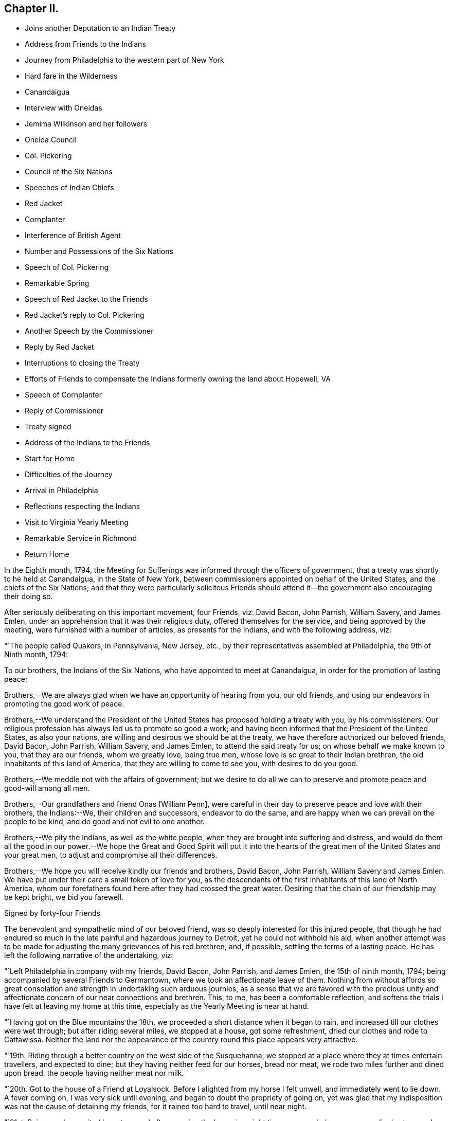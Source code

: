 == Chapter II.

[.chapter-synopsis]
* Joins another Deputation to an Indian Treaty
* Address from Friends to the Indians
* Journey from Philadelphia to the western part of New York
* Hard fare in the Wilderness
* Canandaigua
* Interview with Oneidas
* Jemima Wilkinson and her followers
* Oneida Council
* Col. Pickering
* Council of the Six Nations
* Speeches of Indian Chiefs
* Red Jacket
* Cornplanter
* Interference of British Agent
* Number and Possessions of the Six Nations
* Speech of Col. Pickering
* Remarkable Spring
* Speech of Red Jacket to the Friends
* Red Jacket`'s reply to Col. Pickering
* Another Speech by the Commissioner
* Reply by Red Jacket
* Interruptions to closing the Treaty
* Efforts of Friends to compensate the Indians formerly owning the land about Hopewell, VA
* Speech of Cornplanter
* Reply of Commissioner
* Treaty signed
* Address of the Indians to the Friends
* Start for Home
* Difficulties of the Journey
* Arrival in Philadelphia
* Reflections respecting the Indians
* Visit to Virginia Yearly Meeting
* Remarkable Service in Richmond
* Return Home

In the Eighth month, 1794,
the Meeting for Sufferings was informed through the officers of government,
that a treaty was shortly to he held at Canandaigua, in the State of New York,
between commissioners appointed on behalf of the United States,
and the chiefs of the Six Nations;
and that they were particularly solicitous Friends should
attend it--the government also encouraging their doing so.

After seriously deliberating on this important movement, four Friends, viz: David Bacon,
John Parrish, William Savery, and James Emlen,
under an apprehension that it was their religious duty,
offered themselves for the service, and being approved by the meeting,
were furnished with a number of articles, as presents for the Indians,
and with the following address, viz:

[.embedded-content-document.address]
--

[.signed-section-context-open]
"`The people called Quakers, in Pennsylvania, New Jersey, etc.,
by their representatives assembled at Philadelphia, the 9th of Ninth month, 1794:

[.salutation]
To our brothers, the Indians of the Six Nations,
who have appointed to meet at Canandaigua, in order for the promotion of lasting peace;

Brothers,--We are always glad when we have an opportunity of hearing from you,
our old friends, and using our endeavors in promoting the good work of peace.

Brothers,--We understand the President of the United
States has proposed holding a treaty with you,
by his commissioners.
Our religious profession has always led us to promote so good a work;
and having been informed that the President of the United States, as also your nations,
are willing and desirous we should be at the treaty,
we have therefore authorized our beloved friends, David Bacon, John Parrish,
William Savery, and James Emlen, to attend the said treaty for us;
on whose behalf we make known to you, that they are our friends, whom we greatly love,
being true men, whose love is so great to their Indian brethren,
the old inhabitants of this land of America, that they are willing to come to see you,
with desires to do you good.

Brothers,--We meddle not with the affairs of government;
but we desire to do all we can to preserve and promote peace and good-will among all men.

Brothers,--Our grandfathers and friend Onas +++[+++William Penn],
were careful in their day to preserve peace and love with their brothers,
the Indians:--We, their children and successors, endeavor to do the same,
and are happy when we can prevail on the people to be kind,
and do good and not evil to one another.

Brothers,--We pity the Indians, as well as the white people,
when they are brought into suffering and distress,
and would do them all the good in our power.--We hope the
Great and Good Spirit will put it into the hearts of the great
men of the United States and your great men,
to adjust and compromise all their differences.

Brothers,--We hope you will receive kindly our friends and brothers, David Bacon,
John Parrish, William Savery and James Emlen.
We have put under their care a small token of love for you,
as the descendants of the first inhabitants of this land of North America,
whom our forefathers found here after they had crossed the great water.
Desiring that the chain of our friendship may be kept bright, we bid you farewell.

[.signed-section-signature]
Signed by forty-four Friends

--

The benevolent and sympathetic mind of our beloved friend,
was so deeply interested for this injured people,
that though he had endured so much in the late painful and hazardous journey to Detroit,
yet he could not withhold his aid,
when another attempt was to be made for adjusting the
many grievances of his red brethren,
and, if possible, settling the terms of a lasting peace.
He has left the following narrative of the undertaking, viz:

"`Left Philadelphia in company with my friends, David Bacon, John Parrish,
and James Emlen, the 15th of ninth month, 1794;
being accompanied by several Friends to Germantown,
where we took an affectionate leave of them.
Nothing from without affords so great consolation and
strength in undertaking such arduous journies,
as a sense that we are favored with the precious unity and
affectionate concern of our near connections and brethren.
This, to me, has been a comfortable reflection,
and softens the trials I have felt at leaving my home at this time,
especially as the Yearly Meeting is near at hand.

"`Having got on the Blue mountains the 18th,
we proceeded a short distance when it began to rain,
and increased till our clothes were wet through; but after riding several miles,
we stopped at a house, got some refreshment, dried our clothes and rode to Cattawissa.
Neither the land nor the appearance of the
country round this place appears very attractive.

"`19th. Riding through a better country on the west side of the Susquehanna,
we stopped at a place where they at times entertain travellers, and expected to dine;
but they having neither feed for our horses, bread nor meat,
we rode two miles further and dined upon bread, the people having neither meat nor milk.

"`20th. Got to the house of a Friend at Loyalsock.
Before I alighted from my horse I felt unwell, and immediately went to lie down.
A fever coming on, I was very sick until evening,
and began to doubt the propriety of going on,
yet was glad that my indisposition was not the cause of detaining my friends,
for it rained too hard to travel, until near night.

"`21st. Being much recruited I went on, and after crossing the Lycoming eight times,
proceeded over an exceedingly stony and miry path through the woods;
we thought the road very long and tiresome, both to ourselves and the horses.
At dark we heard the barking of a dog, which rejoiced us;
but it proved to be at a place called the Block-house, a poor shelter indeed.
We were now convinced of our neglect in not providing
ourselves with necessary stores when we had the opportunity;
such as sugar, tea, meat, bread, etc.,
for this family had nothing for us but a little flour,
which the woman in a very dirty manner kneaded up in the fat of an elk,
shot some days before.
Our lodging and fare were truly uncomfortable.
I could but admire how very few, even of what are called the necessaries of life,
supported this family; the children, however,
have a far more healthy appearance than is common in luxurious and populous cities;
and having near thirty miles to send for salt, sugar, flour and other necessaries,
a girl about fourteen, and a boy about thirteen years of age,
generally performed the journey alone, sometimes lying all night in the woods.
We had to lie on the floor, with the house open on all sides; yet were content,
though we slept but little.

"`22nd. Our horses being tied up all night without either hay or pasture,
we fed them with some oats and rode about ten miles over an exceedingly bad path,
the most difficult we had yet seen.
Stopping a short time on the banks of the Tioga at the house of a new settler,
we procured some feed for our horses, and a small piece of meat for ourselves.
The country so abounds with wild game, bears, deer, elk, foxes and wolves,
that it is difficult to keep hogs or sheep.--There being no taverns,
all the farm-houses take in travellers and charge very high for poor fare.

"`24th. We got to an Indian cabin on the bank of
the river which runs by the town of Bath,
and twelve miles further reached a sort of public house,
having rode the whole of this day through the woods.

"`On the 25th, we arrived at Canandaigua, in the afternoon,
where Colonel Pickering and General Chapin were
holding a conference with the Oneida Indians.
Having welcomed us, they directed us to the lodgings prepared for us.

"`26th. Attended a second conference with the Oneidas,
which chiefly consisted in a relation of what had befallen them since the last treaty.
They informed us, that as we were now met again,
they hoped we should discuss all the necessary
objects of the treaty with candor and freedom,
and for that purpose they now unstopped our ears that we might hear,
and opened our throats that we might speak freely.
To this Colonel Pickering expressed his wish to conduct
the business with the unreserved candor they desired,
and that he also opened their ears and unstopped their throats.

"`27th. Seeing some persons in the garb of Friends,
they informed us they lived about five miles beyond this, and being glad to see us,
invited us to their houses.

"`28th. First-day, having appointed a meeting, to begin at eleven o`'clock,
it was largely attended by the people, and a considerable number of Indians,
so that the house could not contain the whole.
Appointed another at four o`'clock in the afternoon, both of which were to satisfaction,
and we believe to the people generally.
There is no public worship maintained within many miles of this place.

"`30th. Abraham Lapham came to our lodgings, and conducted us to his house,
where we were kindly received, and spent a pleasant day.
This country has two great disadvantages attending it,
the scarcity of springs and rivulets,
and the unhealthiness of the climate in its present uncultivated state,
yet it is settling very fast, the land being very fertile;
but as the Indians are all round, and the settlements of the whites very thin,
there still is some danger to he apprehended.
The first settlers have passed through great difficulties,
having near one hundred miles to go to mill,
and struggling under many privations to procure a living for their large families;
some have stayed for many weeks under the shelter
of bark and bushes before they could erect a hut.

"`Tenth month, 2nd, fifth-day.
Six of the Indians, each of them brought in a deer,
and one of them made us a present of a piece,
signifying that he gave it to us for Jesus Christ`'s sake, who had made us brethren.

"`First-day, 5th of the month.
The weather not being very favorable, the meeting was not so large as last First-day,
nor so satisfactory.
The Indians were remarkably sober, making but little noise;
the Oneidas pay some regard to the First-day of the week.

"`7th of the month.
Went to Judge Potter`'s, and being kindly received stayed all night.
The Judge is a respectable man,
but having some years back been induced to entertain a
favorable opinion of Jemima Wilkinson and her doctrines,
he and several others came with her into this country,
and took up forty-one thousand acres of excellent land near the west side of Seneca lake,
at four pence per acre.
But the good understanding of the Judge not suffering
him to remain a dupe to the delusions of an assuming,
presumptuous woman, he has for some time past thrown off the shackles,
and is now no more accounted one of her fraternity.
He said he believed her whole scheme was for self-interest and aggrandizement;
he-himself having Buffered by her in a pecuniary point of view,
but had now asserted his right to a part of the land occupied by these people,
and forbade their making use of it.
After breakfast we went to see Jemima, and found her about three miles from Potter`'s,
in a sequestered, romantic place, suited to her genius.
The family appeared to consist of ten or twelve persons,
one of whom being acquainted with us, welcomed us in;
another was a man far gone in a consumption,
who had left his wife at some miles distance and
brought so much of his little property with him,
as to reduce her to great difficulty in getting a subsistence.
His design appears to be to spend his last breath under Jemima`'s benediction,
assuring us he was very easy about his soul.
O, wretched infatuation! that can break the most solemn ties of God and nature,
and yet flatter its votaries that they are the favorites of heaven.

"`Here are several hovels adjacent,
which are the residences of women who have forsaken husband and children;
and also of men who have left their families, to become what they now literally are,
hewers of wood and drawers of water to an artful and designing woman.
One young woman who had been with them several years,
told me the women frequently washed Jemima`'s
feet and wiped them with the hair of their heads.
Asking for the rest of the family,
Rachel Malin stepped into Jemima`'s room and invited her out.
She was attired in a loose gown or rather a surplice of calico,
and some parts of her dress were quite masculine;
she accosted us with a look of importance, and called me by name.
The conversation becoming of a religious nature,
she said much in a kind of prophetic manner.
So great was her volubility,
that we were obliged to interrupt her in order to express our
disapprobation of the exalted character she gave to her own mission,
and that it savored strongly of pride and ambition to distinguish herself
from the rest of mankind by the appellation of the Universal Friend.
Some other remarks were made to check her rhapsodies, but her assurance,
and artful manner of leading off from a subject which she did not relish,
rendered our efforts abortive.
We were, however, not disappointed,
for it cannot be expected that any power but that which is Divine,
can bring her to a state of reason or of Christianity.
This people have a meeting-house,
and some of the scattered neighbors meet with them on First-days,
but it appears they are declining fast; and both reason and religion inform us,
that their fall is at no great distance,
and perhaps the last days of this deluded woman may be spent in contempt,
unless her heart becomes humbled and contrite,
and the mercy of the Lord be eminently manifest to pity and spare her.
Some credible persons resident in the neighborhood informed us, that Jemima had asserted,
and it was believed by her credulous disciples,
that the prophet Elijah had taken possession of the
body of one James Parker and spoke through his organs;
and that the prophet Daniel, in like manner, inhabited the body of Sarah Richards,
another of her followers; but the prophet Elijah,
(James Parker,) and she having afterward disagreed and separated,
and Sarah Richards having died, they are now deprived of their counsel.

"`9th. The Senecas are very slow in coming to attend the treaty,
and the lesson of last year is to be learned over again; this is patience,
which will always be needed by those who attend Indian treaties.

"`11th. Colonel Pickering having called on David Bacon and myself,
we attended him to the Oneida camp, where an interesting council was held,
in which Captain John, an Indian sachem, and Peter the chief warrior, were the speakers.
Colonel Pickering made a very suitable speech,
informing them that he had heard of divisions among them,
and if they would inform him of the cause of them he
should be happy in using his endeavors to settle them.
Captain John then informed us in a long speech of many
things which had occasioned uneasiness in their nation,
principally in relation to the manner wherein they had
several times suffered in the sale of their lands;
and lately by leasing to Peter Smith one-third of the land they had reserved,
being a tract of four miles wide and twenty-four miles long,
which they had leased to him for twenty-one years, at two hundred dollars per annum.
This had occasioned great dissatisfaction between the sachems and the warriors,
the warriors protesting against the lease; that the two parties,
whilst the land was surveying, faced each other in arms,
and had not the surveyors desisted, it might have proved destructive to the nation,
and they were yet divided into parties.
He began by observing, that we were all in the presence of the Great Spirit,
and he knew that he could not conceal anything from Him,
and as he was now surrounded by his brethren,
he should speak uprightly and withhold nothing.
He spoke nearly an hour, and delivered to Peter, the chief warrior,
five strings of wampum,
which Colonel Pickering gave into his hand as he closed his speech.
He then desired, if the warriors had heard anything that was not true,
they would point it out.
Peter,
after reminding Colonel Pickering of the advice
which he gave them at Newtown in the last treaty,
said he found no fault with what the sachems had said,
but desired that if they had gone out of the path they
were recommended to walk in when at Newtown,
which he suspected they had, the colonel would put them right again.

"`Colonel Pickering told them he believed they had,
but as it was a matter of great importance,
he desired to consider it until the day after tomorrow, that he might prepare an answer.
The conference held three hours,
after which Colonel Pickering acknowledged that both private persons and the
governor of New York had given great occasion for their complaints.
Smith`'s lease contained sixty-one thousand four hundred and forty acres.
In the evening John Parrish and James Emlen returned
from the encampment of the Senecas at Gennessee river,
about twenty-six miles distant,
bringing an account that there were about five hundred of them at that place.

"`12th. Understanding a person expected to occupy our former place of meeting,
we concluded to prepare the house where we lodge for holding a meeting.
Friends who are settled in the neighborhood, and several others,
with a number of the Indians coming in, we had a solid favored opportunity.
Some who had expected us at the school-house as usual, came after that meeting was over,
and said that they had been disappointed in not finding us there,
but thought that for the future they should come to our lodgings on a
First-day morning to know where the meeting was to be held.
In the afternoon we went at four o`'clock to the Oneida camp,
having previously informed the chiefs of our intention of a meeting there,
the interpreter being with us.
We found some collected in the woods where many trees were felled, which served as seats,
and one of the chiefs went round the camp,
vociferating a certain sound used as a signal for them to assemble,
which they did in large numbers.
The curiosity of the white people being raised, and some coming from other motives,
we had a large and good meeting, which held till near sunset;
both whites and Indians were quiet and behaved decently;
as many of the Indians had received some notion
of the Christian religion from missionaries,
and were desirous to begin the service with singing of hymns or psalms,
and we not thinking it would be best to object to their wishes,
they appeared very devout,
and I thought that the melody and softness of their voices in the Indian language,
and the sweetness and harmony that attended,
exceeded by far anything of the land I had ever heard among the white people.
Being in the midst of the woods,
the satisfaction of hearing these poor untutored people sing,
with every appearance of devotion, their Maker`'s praise,
and the serious attention they paid to what was delivered to them,
conspired to make it a solemn meeting, long to be remembered by me.
We left them in much love and sympathy,
rejoicing in the midst of the wilderness that the Lord is indeed everywhere.

"`13th. Eliminating on the state of the Oneida Indians,
who are said to be more civilized and better instructed in religion than any others,
it is natural to inquire what influence it has had on their manners and morals, which,
from anything I can discover, has yet been very small.
It is true, they generally cultivate a small portion of land,
and for that reason are less exposed to absolute want than other Indians:
they have also heard of Jesus Christ through their missionary,
and have been taught to sing psalms and hymns in their own soft and engaging language;
but it appears to me that the great body of the
nation have received the Gospel in word only,
and not in power.
It has therefore had but little influence on their conduct; and a few excepted,
they appear to remain enslaved to all the vices common to the other Indians;
yet I think the way is gradually preparing when some more enlightened
and spiritual men than have yet been their teachers,
men who will unite example with precept, may be sent among them with a good effect.

"`Colonel Pickering having called on us again, we went with him to the camp,
where the chiefs and warriors being assembled, he delivered a long written speech,
containing suitable advice for reconciling the differences in the nation,
and also as a rule for their conduct in future respecting their lands,
which appeared well calculated to prevent the frauds and impositions of designing men.
They heard all patiently,
and then desired us to withdraw a few minutes while they consulted among themselves.
Being again called in,
Captain John said they were in hopes that Colonel Pickering would
have informed them whether the sachems or warriors had been wrong,
for it would not have hurt the sachems if they had been so told plainly.
The advice to them had been very long, and he could not retain all parts of it,
but he recollected they were told that Peter Smith, agreeably to our laws,
was not only subject to have his bargain made void,
but also liable to pay a fine of a thousand dollars and suffer a year`'s imprisonment;
the two latter they hoped would not be inflicted, as it was not their wish.
He also noticed what was said concerning our government and laws, saying,
the Indians had also their mode of law, which had been handed down by their forefathers;
and one of their customs was, for the sachems only to sit in council on civil affairs;
but of late, their warriors appeared jealous of them,
and had intruded into matters contrary to the ancient customs of Indians;
hence we might see, that when they were about to answer the commissioner,
Peter the chief warrior had gone off and took the warriors with him,
which indicated his being displeased;
and he thought he would show it either during the present council-fire, or afterwards.
Indeed,
he apprehended that Peter was aspiring to be something
more than the nation was willing he should be,
and aimed at being the chief sachem.
He then told us in very drolling style,
the manner of the white people persuading them out of their lands,
even some who had not half the understanding naturally,
that was possessed by some of their chiefs,
but they were skilled in dissimulation and
acquainted with the propensities of the Indians.
They agreed to take the advice given them and wished it again repeated.

"`Colonel Pickering told them, he would use his influence to have their lands,
which Peter Smith had taken upon lease, restored to them,
and that after they were restored, if that could be obtained,
he wished them still to offer them upon lease,
and to take the assistance of some judicious men that might be appointed by government;
they might then lease them in three hundred separate farms,
with certain stipulations that the land and timber should not be ruined, etc.
The consequence of this would be, that in twenty-one years,
there would be so many improved farms in their possession,
which would result in a great accumulation of wealth to the Oneida nation.
He concluded by promising to return by the Oneida castle, as he went home,
where he would repeat his advice to them, that they might not forget it;
and told them they had reason to rest peaceably-and quietly,
though it should not even be in the power of government
to reclaim the lands which Smith had got upon lease;
for they should consider that a great estate was still in their possession,
if the best use was made of it: whereupon the council broke up.

"`14th of Tenth month.
The party of Senecas, headed by the Farmer`'s Brother, Little Billy, etc.,
having arrived, last evening, within four miles, were expected this forenoon;
but having to paint and ornament themselves before their public entry,
they did not arrive till three o`'clock this afternoon.
The Oneidas, Cayugas, and Onondagoes, were drawn up, dressed and painted,
with their arms prepared for a salute before General Chapin`'s door.
The men able to bear arms marched in, assuming a good deal of importance,
and drew up in a line facing the Oneidas, etc; Colonel Pickering, General Chapin,
and many white people being present.
The Indians fired three rounds, which the other Indians answered by a like number,
making a long and loud echo through the woods.
Their commanders then ordered them to form a circle
around the commissioner and General Chapin;
then sitting down on the ground, they delivered a speech through the Farmer`'s Brother,
and returned the strings of wampum which were sent them,
when they were requested to come to the treaty.
Colonel Pickering answered them in the usual complimentary manner,
and ordered several kettles of rum to be brought; after drinking which, they dispersed,
and went to prepare their camp.
Each chief delivered in a bundle of sticks, answerable to the number of persons, men,
women, and children, under his command, which amounted to four hundred and seventy-two.
They made a truly terrific and warlike appearance.

"`16th. About three o`'clock this afternoon,
Cornplanter and his party of the Senecas arrived, amounting to about four hundred.
They drew up in three sides of a square, the Oneidas, Onondagoes, etc., facing them;
each fired three rounds, and performed some maneuvers; all in full Indian dress,
and painted in an extraordinary manner.
Then encircling the commissioners and us,
they exchanged a short speech of congratulation, and as it rained,
the rum was soon brought, and the company dispersed.
There are now about sixteen hundred Indians assembled.
Last night one Indian stabbed another, who, although not yet dead,
is unlikely to continue long.

"`17th. Sixteen hundred Indians are around us, many of them very noisy night and day,
dancing, yelling, and constantly intruding upon us to beg for rum, etc.,
but we uniformly resist their importunities for strong drink.
The attendance at Indian treaties is a painful task,
wherein resignation is highly necessary.
May it be granted.
They kill plenty of venison, and sell it for three half-pence, or less, per pound.
Whilst at our present place of abode, I sat in company with an Indian Queen,
who had a small child in one of their kind of cradles,
hung with about one hundred small brass bells, intended to soothe the child to rest.

"`18th. This morning Cornplanter, Farmer`'s Brother, Red Jacket, Little Beard,
and a number more of the Seneca chiefs, came to our lodgings to hold a conference,
the interpreter being with them.
Cornplanter congratulated us upon our safe arrival among them,
and acknowledged the kindness of General Washington in
informing Friends of the request of the Indians,
that they should attend the treaty.
He then opened the business, which more particularly occasioned their present visit.
This was to answer a request made to them a year or two past by Friends at Philadelphia,
that they might make inquiry after the Indiana, or their descendants,
who formerly lived about Hopewell, in Virginia.^
footnote:[Some members of the Society of Friends had
purchased and settled upon lands about Hopewell,
and there was reason to believe that the Indian title had not been
extinguished by a fair and honorable purchase of the natives,
by those occupants who had sold to Friends.
The Society, consonant with its known principles, wis desirous,
that notwithstanding the Indians had left or been driven to remote parts,
yet that if the original proprietors could be found,
however feeble and insignificant they might now be, they should be fully compensated,
in order that its members might hold those possessions
on such a firm and justly acquired fee,
as true Christian principles would dictate.]
He said that they had conferred together on the subject several times,
and believed they had come to the knowledge of the original owners of that land,
two of whom, ancient men, were now present,
who said their people were once settled about Coneslogo,
and that they remembered well the state of matters respecting the land in question:
they had no doubt those two ancient men could clear up the matter to our satisfaction,
at a future opportunity, and would retire for the present.

"`In the afternoon, Obeal, son of Cornplanter, came with a message from the Indians,
inviting us to council.
We found a large body of them collected, Colonel Pickering, General Chapin,
and three interpreters being in the centre,
and the surrounding assemblage presenting a very striking aspect;
the chiefs appeared solid and thoughtful.
Captain John, and another of the Oneidas, spoke, addressing themselves to their brothers,
the Senecas, Tuscaroras, and Delawares, who lived westward, holding in their hands,
as they spoke, one after the other, several strings of wampum and belts;
which they handed to the Seneca chiefs, one by one, at certain periods of their address,
till they delivered all they had.
As it was only an address to their brethren, the Indians of other nations,
agreeably to their ancient custom, when they meet at a council fire,
it was not publicly interpreted; but we understood it was in the way of condolence,
on account of the loss of many chiefs of the Six Nations by death,
since they last met at a council fire.
They expressed their desire to wipe the tears from their brethren`'s eyes,
to brighten their countenances, and to unstop their throats,
that they might speak clearly in the present council fire.
The Fish Carrier, Clear Sky, and Red Jacket, returned a brotherly salutation,
handing the eastern Indians belts and strings of wampum, to unite each to the other,
and thus to open the council as with the heart of one man.
They then informed Colonel Pickering, that the Six Nations were now embodied in council.
He made them a complimentary and congratulatory address,
informing them that he should hold a council of
condolence tomorrow at four o`'clock in the afternoon,
to wipe away the tears from the eyes of the Delawares, who had lost a young brother,
murdered by a white man at Venango, last summer;
he would then take the hatchet out of the head of the deceased, and bury it in the earth,
preparatory to the treaty.
Several kettles of rum and glasses were brought, and the conference closed.

"`19th, First-day.
Held a meeting for worship; a considerable number attended,
who lived generally from two to ten miles distant.
Many of them came on foot, there being but few horses in this country,
and fewer wheel-carriages of any kind.
One family came a considerable distance upon a sled drawn by four stout oxen.
The people were solid, and through Divine favor it proved a good meeting,
many were very tender and parted with us lovingly.
It does our hearts good to see the gratitude some of the poor frontier people manifest,
and the pains they take to be at a religious meeting.
O Philadelphians,
how abundant ought your gratitude to be for the enjoyment of your multiplied blessings.

"`Tenth month, 20th. Attended a very large Indian council,
at which the commissioner condoled with the
Delawares for the loss of one of their people,
and by his speech and gestures performed the
ceremony of burying him after the Indian custom,
and covering the grave with leaves,
so that when they passed by they should not see it any more.
He took the hatchet out of his head,
and in words tore up a large pine tree and buried the hatchet in the hole,
then covered it thick with stones and planted the pine tree on the top of it again,
so that it should never more be taken up.
He wiped the blood from their beds and the tears from their eyes,
and opened the path of peace,
which the Indians were requested to keep open at
one end and the United States at the other,
as long as the sun shone.
Many other things of the like nature he said to them,
after the figurative style of the natives,
that all might be cleared out of the way before the business of the treaty commenced.
In the course of his speaking on different subjects,
he gave them as many strings of wampum as were
thought to be worth near one hundred dollars.

"`The Farmer`'s Brother then spoke with great energy to his Indian brethren,
and they not being ready to answer Colonel Pickering`'s speech,
the council fire was covered and the rum brought in as usual.

"`Third-day, 21st. Jemima Wilkinson being come to this place last evening,
sent a message by two of her flock to James Emlen and myself, desiring our company;
but as it snowed very fast and was a stormy time,
we did not immediately obey the summons.
After an early dinner, David Bacon being with us,
we went and found her at Thomas Morris`'s,
by invitation of Colonel Pickering to dine with him; D. Waggoner,
and Enoch and Rachel Malin were also there.
The Colonel paid great attention to Jemima,
and seemed to be glad of having an opportunity to gratify his curiosity,
as he had never seen her before.
She was placed at the head of the table,
and the conversation being on a variety of subjects,
she bore a considerable part therein.
A message was received informing that the Indians were collected.
We went to council, whither Jemima and her disciples followed us,
and were placed in the centre.
Fish Carrier spoke in answer to the commissioner`'s address yesterday,
till he had passed through his hands one by one, all the strings that were given them,
and made a full reply:
then with assurances of the determination of the Six Nations
to keep hold of the chain of friendship with the fifteen fires,
he delivered fifteen strings of chequered wampum as a seal to it.
Colonel Pickering introduced himself as sole
commissioner on the part of the United States,
whom the Six Nations had requested might be appointed on the present occasion;
gave them assurances of his desire to promote the happiness and peace of their nations,
and told them that they might depend upon one thing at least, which was,
that he never would deceive them.
He also introduced us, their old friends the Quakers,
as having come forward at their (the Indians`') request,
and with the approbation of the President.
We then read the address from Friends, Jasper Parrish interpreting,
which they received with frequent expressions of entaw or approbation;
and afterwards Clear Sky said, they were glad to see us among them,
and thanked us for our speech.
It is however expected that they will give us a
more full answer before the treaty is over.
Immediately after we had read our speech,
Jemima and all her company kneeled down and she uttered something in the form of prayer,
after which she desired to speak, and liberty not being refused,
she used many texts of Scripture, without much similarity or connection.
The Indians having prepared belts as records of
the death of several of their noted chiefs,
intended to preserve the memory of their usefulness to the nation;
a short speech was made on each of them to their brethren,
and they were then delivered to the care of an ancient chief,
whereupon the council fire was covered.

"`23rd. Captain John, an Indian chief, visited us,
and had much to say about the many deceptions which had
been practised upon them by the white people;
observing, that however good and honest white men might be in other matters,
they were all deceivers when they wanted to buy Indian lands;
and that the advantages of learning which they possessed,
made them capable of doing much good and much evil.

"`Colonel Pickering requesting our attendance at a council, we went about eleven o`'clock.
Nearly forty chiefs being assembled, Captain John, in a humorous manner,
informed the commissioner of a council they were called to attend;
but when the chiefs had collected,
they were invited up stairs to take a dram before they began.
Perceiving that Berry was to be the commissioner,
they concluded it was no good council fire,
so he came off and drew the rest of the Indians with him;
it appearing that it was a design to get the chiefs to convey to him some Indian lands,
after he should have filled them with liquor.
The colonel highly approved of the Indians`' conduct,
and said he would have Berry removed off those lands.
An account was brought to the council of the death of an ancient Oneida,
upon which Captain John made a speech to their brothers of the other nations.
They agreed that as the Great Spirit had brought
them together to promote the work of peace,
it could not be unacceptable to Him if they went on with the council,
though it was contrary to their common custom.
Being about to proceed to business, a request was made from three Indian women,
to be admitted to the council, and deliver their sentiments, which being granted,
they were introduced by Red Jacket.
He addressed himself to the sachems and warriors, desiring their indulgence of the women,
and also to the commissioner, enforcing their request by observing,
that the other day one of our women had liberty to speak in council.
He was then desired to act as orator for the women,
and deliver to the council what they had to say.
The substance of this was, that they felt a deep interest in the affairs of their nation,
and having heard the opinions of their sachems, they fully concurred in them,
that the white people had been the cause of all the Indians`' distresses;
that they had pressed and squeezed them together,
until it gave them great pain at their hearts,
and that the whites ought to give them back the lands they had taken from them.
That one of the white women had yesterday told the Indians to repent;
and they now called on the white people to repent,
for they had as much need as the Indians, and that they should wrong the Indians no more.

"`The colonel thanked them for the speech, and replied,
that it was far from him to think meanly of women:
he should always be willing to hear them when they had anything of importance to say,
but as they had mentioned as a precedent, the woman who spoke the other day,
he must assure them, that it was not with his approbation;
she had forced herself into council contrary to his advice; but as she was a woman,
he was tender of her.

"`The commissioner gave us some information of the speech of the Indians yesterday,
when we were not present.
They said, when the white people first came on this island, they saw that they were men,
and must have something to subsist upon, they therefore pitied them,
and gave them some land,
and when they complained that the land became too small for them, they gave them more,
from time to time, for they pitied them.
At length a great council fire was kindled at Albany, where a silver chain was made,
which was kept bright for many years,
till the United States and the great king over the water differed;
then their brothers in Canada talked with them,
and they let the chain fall out of their hands, yet it was not their fault,
it was the white people`'s. They then repeated how things went at the end of the war,
the substance of the treaty at Fort Stanwix,
and several grievances which they had suffered.
The commissioner spoke, perhaps two hours,
respecting the ancient boundaries of the Six Nations`' land,
and inquired what was the extent of it.
They told him, all the land from a point on Lake Erie to Muskingum was theirs,
and that the council at the Miami, last summer, acknowledged it.
This takes in a great part of what the Western Indians are fighting for.
The commissioner told them,
he did not approve of the conduct of the commissioners at Fort
Stanwix--that they had just then become conquerors,
and the Indians must make some allowances, if they spoke harshly and proudly to them.
This council held "`five hours, and much was said on both sides.

"`This morning, the 25th, snow was seven or eight inches deep,
and having been out in it yesterday, I was unwell.
Abundance of deer are killed by the Indians, perhaps not less than one hundred today,
within a few miles of this place, some in sight; one man killed three in a short time.
A man named Johnson, having arrived two days ago from Fort Erie,
with a message from Captain Brandt, a Mohawk chief, to the Six Nations,
assembled some chiefs yesterday and delivered it to them.
Being in the character of a British interpreter,
he appeared at the council with the Indians today, and seemed very intimate with them.
Cornplanter rose to vindicate his coming,
being privy to the great uneasiness it had given Colonel Pickering:
he expressed his surprise,
that ever since the conclusion of the peace with the British nation,
such an antipathy had existed,
that the United States and the British could not bear
to sit side by side in treaties held with the Indians.
He said, Johnson had the care of the Senecas at Buffalo-creek,
and had brought a message to the Six Nations assembled at this council fire, from Brandt,
whom he left with Governor Simcoe at Fort Erie;
they having just returned together from Detroit:
that when he went some time ago to see the Western Indians,
he sat in council with the Delawares, Shawnese, Wyandots and Miamies,
and the Western Indians expressed great joy at seeing
the Six Nations represented by him among them;
they told him he recollected that the business of the treaty last year did not go on,
but the fault was not theirs, it was that of other people,
and the Indians were led astray, for which they were sorry.
The misfortunes that had fallen upon them were very heavy, and our brothers the British,
who were sitting by, gave us no relief.
We allow you who are listening to us, to be the greatest,
we will therefore hear what you say.
We desire a council fire may be kindled next spring at Sandusky,
for all nations of Indians.
Captain Brandt sends his compliments to the chiefs at Canandaigua, and says,
you remember what we agreed on last year, and the line we then marked out:
If this line is complied with, peace will take place;
and he desires us to mention this at Canandaigua; after the council at Canada is over,
it Is my earnest desire you will immediately come to Buffalo-creek,
and bring General Chapin with you--I will wait here till you return.

"`Colonel Pickering rose and said,
he was sorry that anything should happen to interrupt this council fire:
but it is now interrupted by the coming of Johnson, whom he considered as a British spy,
and that his I fling here was an insult to him, to their friends the Quakers,
and to the fifteen fires.
That the intrusion of this man into our councils, betrayed great impudence,
and was a fresh proof of British insolence.
It was perhaps as well that there was no council yesterday,
for he could not say how far the first emotions of his mind at seeing this fellow here,
might have carried him; he hoped he was now a little cool,
and would endeavor to moderate his expressions as much as he was capable of.
He begged their patience,
for he must be obliged to say a great deal to inform them of many of
the reasons of his indignation at this step of the British government,
and why it was totally improper to go on with
the business while a British spy was present.
He then went into a very lengthy detail of the
ill-treatment of that government to the United States,
for several years past, and concluded with saying,
that either this man must immediately be sent back to those who sent him, or he,
Pickering, would cover up the council fire;
for his instructions from General Washington were,
to suffer no British agents at the present treaty.

"`The Indians appeared in amazement at the warmth with
which the commissioner delivered himself,
and said, when he sat down, the council fire grows warm,
the sparks of it fly about very thick.
As to Johnson, he appeared like one that was condemned to die, and now rose and left us.
The Indians requesting we would withdraw, counselled among themselves about half an hour,
and sent for us again.
Cornplanter rose and said,
the reason why the council fire has not been uncovered today is,
because of a British man being present.
It was caused by us, we requested him to come here, it is true,
but the fault is in the white people.
I am very much surprised and deceived by what you told us at Fort Stanwix,
when you laid before us a paper which contained the terms of
peace agreed on between you and the English nation;
and told us it was agreed on in the presence of the Great Spirit,
and under his influence.
We now discover what the commissioners then told us was a lie,
when they said they had made the chain of friendship bright;
but I now find there has been an antipathy to each other ever since.
Now our sachems and warriors say, What shall we do?
we will shove Johnson off: Yet this is not agreeable to my mind,
for if I had kindled the council fire,
I would suffer a very bad man to sit in it that he might be made better:
but if the peace you made had been a good peace,
all animosities would have been done away,
and you could then have sat side by side in council.
I have one request to make, which is,
that you would furnish him with provisions to carry him home.
The council having sat about five hours, adjourned till tomorrow.
We dined by candle light, with the commissioner and about fifteen chiefs,
among whom were Cornplanter, Red Jacket, Little Beard, Big Sky, Farmer`'s Brother,
Fish Carrier, Little Billy, etc.
Many repartees of the Indians, which Jones interpreted,
manifested a high turn for wit and humor.
Red Jacket has the most conspicuous talent that way;
he is a man of a pleasing countenance,
and one of the greatest orators amongst the Six Nations.

"`26th. First-day, several of our friends from parts adjacent came in,
expecting a meeting for worship, but the commissioner having called the council together,
Do meeting was held.
The council being assembled,
the first business was the presentation of a letter
which the Indians having got prepared since yesterday;
they thought proper for the commissioner to see it,
as they intended to send it by Johnson to Captain Brandt.
The contents of it were not altogether agreeable to the commissioner.
They expressed their sorrow that Johnson could not be permitted to stay,
the reasons for which, he would doubtless inform them when he got home.
It assured Brandt, they were determined to insist on the line agreed to last year,
and expressed the sense they now had, that they were a poor, despised,
though independent people,
and were brought into suffering by the two white nations striving who should be greatest.
The Indians appeared pretty high today,
and little was done but clearing up some misunderstanding respecting
the cause why the treaty was not held at Buffalo-creek,
agreeably to the Indians`' request--the disposition of the
Senecas appeared rather more uncompromising than heretofore.

"`27th. Expecting a council,
we went to the commissioner who was in private conference with some chiefs;
but he informed us he is now preparing the way for a furl and general council tomorrow,
when he will cut the business short by decidedly opening the proposals of accommodation:
this is agreeable news to us, who have been already much wearied with continual delays.
Colonel Butler of Niagara, had despatched a runner, a Tuscarora,
who brought intelligence of a late engagement between the
Western Indians connected with some British soldiers,
and General Wayne, fought near the forks of the Glaize,
in which many on both sides were killed; and being weary,
the combatants withdrew from the field of battle.
The Indians appear cautious of letting out the particulars,
probably from the fear that they may operate to their
disadvantage at this critical juncture of the treaty;
and the accounts being very various, nothing can be clearly ascertained.
Sagareesa, chief of the Tuscoraras, and several others of his nation,
spent most of the afternoon with us; a half-Indian who lives with them, interpreted,
and the conference was to satisfaction.
We endeavored to obtain a correct account of the numbers remaining in the Six Nations,
and find as follows, viz: the Senecas number about nineteen hundred; the Tuscaroras,
three hundred; the Oneidas, six hundred; the Cayugas, four hundred; the Onondagoes,
five hundred; the Mohawks, eight hundred.
A considerable part of the Cayugas and Onondagoes,
have moved off their reservation and reside mostly with the Senecas and Tuscaroras,
but some of them have gone over the lake to the Mohawks, within the British territories.
By the best computation we can make, the number of acres that each nation still holds,
is as follows, viz: The Senecas, about four millions of acres; the Oneidas,
two hundred and fifty-six thousand; the Cayugas, sixty-four thousand; the Onondagoes,
seventy thousand.
The Tuscaroras have no land of their own, but are settled near the Senecas on their lands.
The Stockbridge and Brotherton Indians, two small remnants,
have some land which was granted to them by the Oneidas and confirmed by government, viz:
Stockbridge, twenty-three thousand and forty acres; Brotherton,
thirty-eight thousand and forty acres.
The Brothertons are an assemblage of about one hundred and fifty Indians,
of various tribes from New England, settled near Brotherton on the Mohawk river.
The Mohawks are at the Grand river and the bay of Quinta,
on the North sides of Lake Erie and Lake Ontario, in the British government.

"`This evening Friends being quietly together,
our minds were seriously turned to consider the present state of these Six Nations;
and a lively prospect presented,
that a mode could be adopted by which Friends and other humane people might
be made useful to them in a greater degree than has ever yet been effected:
at least for the cause of humanity and justice, and for the sake of this poor,
declining people, we are induced to hope so.
The prospect and feelings of our minds were such as will not be forgotten,
if we are favored to return home.
The happy effects of steady perseverance in the cause of the Africans,
is an encouraging reflection, and may serve as an animating example in this.
Our business here, though trying and tedious,
is sometimes accompanied with an ample reward.

"`28th. Red Jacket visited us with his wife and five children,
whom he had brought to see us; they were exceedingly well clad in their manner,
and the best behaved and prettiest Indian children I have ever met with:
Jones came to interpret.
Red Jacket informed us of the views which the Indians had in inviting us to the treaty;
which Jones confirmed, being present at the council at Buffalo-creek;
viz. Believing that the Quakers were an honest people and friends to them,
they wished them to be present that they might see the
Indians were not deceived or imposed upon.

Yesterday many of the chiefs and warriors were very uneasy at
Cornplanter`'s frequent private interviews with the commissioner,
and Little Billy spoke roughly to him, told him he should consider who he was,
that he was only a war chief,
and it did not become him to be so forward as he appeared to be;
it was the business of the sachems, more than his, to conduct the treaty.
He told them he had exerted himself for several years,
and taken a great deal of pains for the good of the nation,
but if they had no further occasion for him, he would return home;
and he really intended it;
but Colonel Pickering and General Chapin interested themselves to detain him.
The dissatisfaction of the Senecas rose so high,
that it was doubtful whether a council would be obtained today,
but about three o`'clock they met; Cornplanter not attending.
The commissioner spoke,
and told them of the several conferences that had been held
with a number of the chiefs since last public council,
and what the substance of their business was.
He also told them he was sorry that they were
made uneasy at the conduct of their war chief,
but they ought not to blame him, for he, the commissioner,
had invited Cornplanter to his quarters, and therefore if there was any impropriety,
to blame him, for it was his fault.
This pacifying them, he then said the business of the treaty had been retarded so long,
that he was now determined to open to them, fully and candidly,
the terms upon which the chain of friendship would be brightened,
and the extent of what he intended to do towards it.
He produced his commission,
with full power to propose and adjust the accommodation
of all differences between them and the United States;
which he handed me to read.

"`After many observations upon former treaties, and the grant made by their old father,
the king, to William Penn, he opened the terms, which were as follows:
but in the first place, perhaps, as this is an important matter,
it will be most proper to take notice, that he acquainted the Indians now collected,
both chiefs and warriors, being more than at any council we have yet had,
that the chiefs had laid before him only two rusty places in the chain,
one of which he had already brightened,
the other was thought by their chief warrior to be very deep,
though the sachems thought it not of so great moment;
that in order to clean this rusty spot,
their chief warrior had proposed a new line between them and the United States,
to begin where the Alleghany crosses the north line of Pennsylvania,
thence to French creek below the forks of +++_______+++ creek;
thence to the forks of Muskingum; thence down the Muskingum to the Ohio.
This, he apprehended, would remove every cloud of difficulty.
He observed to them,
that the sachems had acknowledged it was now four years since he had been
brightening the chain of friendship between them and the United States,
and that it had been even as in the days of Sir William Johnson,
that the rusty part now alluded to had never before been complained of to him,
except by their elder brother, the Mohawk.
Colonel Pickering thought it was rather within the claim of the Western Indians;
and as they had, from time to time, acquiesced in the treaty of Fort Stanwix,
they might reasonably suppose that their conduct in relation to the
affair at Presque Isle must have given surprise to the President,
who, feeling a fatherly care for their nations, had required of the persons to desist,
who were about to form a settlement at that place; and had appointed him to inquire into,
and endeavor to adjust, the difference subsisting between them:
since which he had examined all former treaties, and reminded them,
that at the treaty of Fort Stanwix,
they had ceded all the lands within the bounds of Pennsylvania--that
many of them were acquainted with the charter granted by the king of
Great Britain to William Penn;
that at the last treaty held before the war, at Fort Stanwix, about twenty-six years ago,
they had received ten thousand dollars from Pennsylvania,
and had agreed that they would sell no lands within the said boundaries,
but to the proprietors of that (then) province.
That treaty at Fort Stanwix had been confirmed at Muskingum in 1786,
which was also acknowledged by the chiefs at Tioga;
at which last place complaint was made that Phelps had cheated them,
yet not a word of the former treaties.
He then had reference to the triangle on Lake Erie,
which Pennsylvania has purchased of Congress,
and showed them on the map that it was ceded by them to
the United States at the treaty of Fort Stanwix;
and for which the State of Pennsylvania paid them two
thousand dollars at the treaty of Muskingum,
in confirmation of the title.
Butler and Gibson, the commissioners at the last mentioned treaty,
expected the east line of the triangle would have extended to Buffalo-creek;
but that not being the case,
he offered to cede back to them all the land between
the triangle and a line running due south,
from near the mouth of the said creek to the Pennsylvania line,
which comprehends three or four times the quantity of land included in the triangle;
and that the new line might run thus: to begin at Johnson`'s landing-place,
about four miles distant from Niagara; thence along the inlet,
including a strip of land four miles wide,
till it comes within four miles of Buffalo-creek;
thence to said creek at one mile distant from the mouth of it;
thence along Lake Erie to the aforesaid triangle;
bounded on the west by the said triangle, and on the south by the Pennsylvania line.
The commissioner observed that the four mile path on the side of the inlet,
between Lake Erie and Lake Ontario, was ceded to our predecessors, the British,
in the days of Sir William Johnson; yet,
that the Indians shall have the right of hunting on these lands,
as well as on all those coded at the treaty of Fort Stanwix;
and on all other lands ceded by them since the peace;
and their settlements thereon shall remain undisturbed: and also,
that in addition to the annuity of fifteen hundred
dollars which had heretofore been paid to them,
the President had empowered him to add the sum of three thousand dollars more,
amounting in all to four thousand five hundred dollars, to be paid to them annually,
and to their posterity forever; for the providing of clothing,
encouragement of artificers, school-masters, etc., to settle among them.
He had also goods at this place to the amount of
ten thousand dollars to distribute Among them,
if the treaty should issue to mutual satisfaction.
In consequence of the liberal offers now made,
he hoped the Indians would cheerfully comply,
and join him in digging a deep pit to bury all former differences,
and take hold of the chain of friendship so fast,
that nothing should ever be able to force it out of their hands.
The Indians, after considering a few minutes what had been said,
concluded to take it into further consideration, and return an answer.

"`29th. Sagareesa, or the Sword-Carrier, visited us; he appears to be a thoughtful man,
and mentioned a desire he had,
that some of our young men might come among them as teachers;
we supposed he meant as schoolmasters and artisans.
Perhaps this intimation may be so made use of in a future day,
that great good may accrue to the poor Indians,
if some religious young men of our Society, could, from a sense of duty,
be induced to spend some time among them, either as schoolmasters or mechanics.
At eleven o`'clock, Colonel Pickering called and gave us an invitation to dinner;
Captain Hendricks, an Indian, and several strangers, dined with us; after which,
Robert Nealy came in, who had been taken prisoner about forty years ago,
being then about nine years old, and had continued with the Indians ever since,
without any desire of returning or making much inquiry after his parents.
Being entirely reconciled to the Indian life, he had taken several wives among them,
none of whom were dead; but whenever they grew dissatisfied with each other,
they parted and took others more agreeable, which, he said, was the general custom;
and when the Indians lost a near connection,
they were inconsolable till some of their friends made up a belt of wampum,
and gave it to the family of the deceased, in remembrance of their deceased relation;
after which, they betrayed no sorrow--a scalp from an enemy answered the same purpose,
if taken with that design.
Many of the Indian chiefs being drunk, no council was held today.

"`Fifth-day, 30th. A fine warm day, the Indians almost all turned out of their cabins;
some of the young warriors having good horses,
wore running races all day with the white people; others engaged in different sports,
dancing, etc., which is almost a daily exercise.
They performed one which they call the brag-dance; when,
whoever deposits a bottle of rum,
has the liberty to make a brag of the feats he has performed in war,
the number of scalps he has taken, etc.
A sensible man being present, after he had deposited his bottle,
and the others had boasted of many marvellous exploits, made his brag, which was,
that he had been a man of peace all his days, in the profession of a physician;
that he had been very industrious, and restored many who had been ready to die.
He said, all that the others had bragged of, was nothing to this,
for any child might kill a man,
but it required the judgment and wisdom of a great man to save another`'s life.
They all acknowledged the doctor`'s was the best of all.
The sachems and chiefs were engaged in council, by themselves, and sat till near night,
and inform that they will meet us in council tomorrow.
The interpreter says, parties rise high against Cornplanter,
that he is in a difficult situation with his nation,
and they are not able to conceive what he has done with
eight hundred dollars received in Philadelphia,
from the Pennsylvania government,
and what induced the government to give him fifteen hundred acres of land for a farm;
these things have created jealousies unfavorable to him.

"`There is a remarkable spring near this place, called the brimstone spring,
which is so strong, as to have deposited in its course a large quantity of sulphur.
Also, the salt springs of Onondago, which are said to be inexhaustible,
and all this country is supplied with salt made from the waters.

"`31st. Red Jacket, Clear Sky, Sagareesa, and a chief of the Cayugas,
waited on us at our lodgings,
being a deputation from the Indian council that has been deliberating
several days upon the proposals of the commissioner,
bringing with them the interpreter.
Several Indians and some white people being in the room with us,
they were desired to depart,
as the business they came about would not admit of their presence.
Apprehending that we should be interrupted in the house, we retired to a distance,
and sat down upon some logs, when Red Jacket spoke nearly as follows:

"`Brothers,--You see here four of us of the Six Nations, who are assembled at this place,
in the will of the Great Spirit, to transact the business of the treaty.
You have been waiting here a long time, and often visited by our chiefs,
and as yet no marks of respect have been shown you.

"`Brothers,--We are deputed by the council of chiefs assembled, to come and see you.
We understand that you told Sagareesa, that you should not have come, but at our request,
and that you stood ready to afford us any assistance in your power.

"`Brothers,--We hope you will make your minds easy.
We who are now here are but children; the ancients being deceased.
We know that your fathers and ours transacted business together,
and that you look up to the Great Spirit for his direction and assistance,
and take no part in war.
We expect you were all born on this island, and consider you as brethren.
Your ancestors came over the great water, and ours were born here;
this ought to be no impediment to our considering each other as brethren.

"`Brothers,--You all know the proposals that
have been made by Cunnitsutty (Colonel Pickering,
the commissioner), as well as the offers made by us to him.
We are all now in the presence of the Great Spirit, and we place more confidence in you,
than in any other people.
As you expressed your desire for peace,
we now desire your help and assistance--we hope you will not deceive us;
for if you should do so, we shall no more place any confidence in mankind.

"`Brothers,--We wish, if you know the will of Congress,
or the extent of the commissioner`'s powers, that you will candidly inform us.

"`Brothers,--We desire that what we are now about communicating, may be kept secret.
We are willing to give up the four-mile path,
from Johnson`'s landing place to Cayuga-creek,
agreeably to our compact with Sir William Johnson, long ago.
The other part proposed by Colonel Pickering to be relinquished by us; that is,
from Cayuga to Buffalo-creek, we wish to reserve on account of the fisheries;
that our women and children may have the use of it for that purpose.
We desire to know if you can inform us, why the triangle on Lake Erie cannot be given up.

"`Brothers,--Cornplanter and Captain Brandt, who were only war chiefs,
were the persons who attended the treaty at Fort Stanwix,
and they were to have sent forward the proposals for our more general consideration.
At that time Old Smoke was alive, who was a man of great understanding;
but they were threatened into a compliance,
in consequence of which Captain Brandt went off to Canada,
desiring Cornplanter to do the best he could.`"

"`They delivered us seven strings of wampum,
and we desired them to call on us about three o`'clock for an answer.
We felt it to be a weighty and delicate matter to answer their request in our situation.
They returned about the time fixed,
but finding us not entirely prepared to give them an answer,
told us not to hurry ourselves, and they would come tomorrow morning;
for they are never in haste.

"`Eleventh month, 1st. Our house was full of Indians and others all the morning.
About ten o`'clock, the interpreter and the four chiefs came for our answer;
we had endeavored to digest their request as well as we were capable of,
desirous of dealing honestly with the poor Indians and
of keeping a conscience void of offence.
My friends laid it upon me to deliver the answer, which I did,
holding the seven strings of wampum in my hand; and the reply being interpreted to them,
I returned the strings at the end of our speech according to the Indian custom.
Red Jacket went over the three points to which we had spoken,
to know whether he had perfectly understood us,
that he might deliver our sentiments to the greet council.
He thanked us for our advice, and said, though we might account it of small value,
they did not consider it so, but thought it would afford them considerable strength.

"`After dinner, John Parrish and myself rode to view the Farmer`'s Brother`'s encampment,
which contained about five hundred Indians.
They are located by the side of a brook, in the woods;
having built about seventy or eighty huts,
by far the most commodious and ingeniously made of any that I have seen;
the principal materials are bark and boughs of trees,
so nicely put together as to keep the family dry and warm.
The women as well as the men, appeared to be mostly employed.
In this camp, there are a large number of pretty children, who,
in all the activity and buoyancy of health,
were diverting themselves according to their fancy.
The vast number of deer they have killed, since coming here,
which they cut up and hang round their huts, inside and out, to dry,
together with the rations of beef which they draw daily,
give the appearance of plenty to supply the few wants to which they are subjected.
The ease and cheerfulness of every countenance, and the delightfulness of the afternoon,
which these inhabitants of the woods seemed to enjoy with a relish
far superior to those who are pent up in crowded and populous cities,
all combined to make this the most pleasant visit I have paid to Indians;
and induced me to believe,
that before they became acquainted with white people and were infected with their vices,
they must have been as happy a people as any in the world.
In returning to our quarters we passed by the Indian council,
where Red Jacket was displaying his oratory to his brother chiefs,
on the subject of Colonel Pickering`'s proposals.

"`Eleventh month, 2nd. Held a meeting for worship in the school-house;
a number of Friends residing in this part of the country, came in;
and a considerable body of Indians were in and about the house; several of whom,
as well as the white people of other societies, behaved well,
and it was thought to be a good meeting.
We went immediately after meeting to the council which had just assembled,
and was very numerously attended both by Indians and whites.
The business was introduced by Clear Sky, an Onondaga chief, in the following manner:
He expressed a hope that there would be no hard thoughts entertained,
on account of their having been several days deliberating on an answer;
the subject was of importance, and he wished his brethren to be preserved in unanimity.
Then Red Jacket being principal speaker, said,

"`Brothers,--We request that all the nations present
will attend to what we are about to deliver.
We are now convened on one of the days of the Great Spirit;
Then addressing Colonel Pickering:--

"`Brother,--You now represent the President of the United States,
and when you spoke to us, we considered it as the voice of the fifteen fires.
You desired that we would take the matter under our
deliberate consideration and consult each other well,
that where the chain was rusty, it might be brightened.
We took General Washington by the hand, and desired this council-fire,
that all the lines in dispute might be settled.

"`Brothers,--We told you before of the two rusty places on the chain,
which were also pointed out by the sachems.
Instead of complying with our request,
respecting the places where we told you the chain was rusty,
you offered to relinquish the land on Lake Erie,
eastward of the triangular piece sold by Congress to Pennsylvania,
and to retain the four-mile path between Cayuga and Buffalo-creek,
by which you expect to brighten the chain.

"`Brothers,--We thought you had a sharp file to take off the rust,
but we believe it must have been dull, or else you let it slip out of your hands.
With respect to the four-mile path, we are in want of it on account of the fisheries;
although we are but children, we are sharp-sighted,
and we see that you want that strip of land for a road,
that when you have vessels on the lakes, you may have harbors, etc.
But we wish, that in respect to that land, the treaty at Fort Stanwix may be broken.
You white people have increased very fast on this island,
which was given to us Indians by the Great Spirit; we are now become a small people,
and you are cutting off our lands, piece after piece--you are a very hard-hearted people,
seeking your own advantages.

"`Brothers,--We are tender-hearted,
and desirous of peace--you told us what you would give us for our land,
to brighten your end of the chain.
If you will relinquish the piece of land we have mentioned, our friendship will be strong.
You say you are not proud; neither are we.
Congress expects we are now settling the business with regularity;
we wish that both parties may have something to say in settling a peace.
At the time we requested a conference, we also requested that our friends, the Quakers,
should come forward, as they are promoters of peace,
and we wanted them to be witnesses to what took place; we wish to do nothing in private.
We have told you of the rusty part, which the file passed over without brightening it,
and we wish you to take up the file again, and rub it very hard; you told us,
if it would not do without, you would apply oil.

"`Brothers,--We the sachems, warriors and others, all depend on you; whatever is done,
we regard u final and permanent; we wish you to take it under consideration,
and give us an answer.

"`Colonel Pickering replied, If I understand you right,
your minds are easy excepting with respect to the strip of land between the two lakes.
He then recapitulated what Red Jacket had expressed,
which a the usual custom of the Indians in their answers;
reminding them why they decreased, and the white people increased,
and gave them advice in what manner they might increase also; observing,
that he did it as their friend, for he wished to see them rise and become a great people.
Here Red Jacket called out earnestly, in his language,
'`keep straight.`' The commissioner proceeded.

"`Brothers,--You say you are anxious for peace; so are the people of the United States,
anxious for peace with all the Indians on the whole island.
We do not speak it with our lips only, it is the language of our hearts.
You say, if we relinquish the four mile path from Cayuga to Buffalo-creek,
a lasting peace will take place.
The other day I gave you strong reasons why we could not give it up.
I told you, if I could not rub out the rusty spots, I would cover them over,
and I told you how I would cover this; alluding to the money offered as an equivalent.
You seem to be sensible that the United States
stand in need of a passage from lake to lake,
by land.
I therefore conclude, you would have no objection, if the land remains yours,
to our cutting a road, and if we do so, it will be very inconvenient,
unless we can have taverns to accommodate travellers, as the distance is great.
You know they have a road and accommodations on the opposite side of the river,
and as there can be no communication between the lakes, unless we have that privilege,
the United States will have the same necessity for a road on this side.

"`Brothers,--If you should travel it yourselves,
you would like to have a house to get a walking-staff; you justly observe,
the United States will want a harbor for their vessels on the lakes,
but they can have no benefit from a harbor,
unless they have the privilege of building houses and stores.
If this is all the difficulty between us,
I trust we shall not be long in coming to a conclusion.

"`Brothers,--When I came from Philadelphia,
it was not expected I would relinquish a hand`'s breadth of land;
but finding your villages on that part which I have offered to cede back,
I freely give it up.
I am growing impatient to conclude the business, and would be glad to know,
whether you will give me an answer, or take some time longer to consider of it.`"
As the Indians did not appear ready to give a final answer, he told them,
he observed it to be a tender point with them,
and proposed their taking it into consideration until tomorrow,
and that he wished to confer with some of the chiefs at his lodgings,
previous to their coming to council, which he thought would expedite the business.

"`It is a custom with the Indians, after the decease of one of their brethren,
to return to the donor any present which he had
received in his life-time as a mark of respect.
In conformity with this usage,
Red Jacket now returned to the commissioner a silver gorget,
belonging to one of their chiefs, who died last year,
which had been presented to him by the United States.
Farmer`'s Brother made a speech of condolence on the occasion,
and presented some strings of black wampum to the family of the deceased.
Clear Sky, then in a short speech, covered up the council fire.

"`3rd of the month.
Big Beard, Sonochle, Canundach, Canatounty, and a John Whitestripe, all Oneidas,
called at our lodgings.
Big Beard mentioned, that some Friends whom they had seen at New York,
requested them to make inquiry who were the original owners of the land about Hopewell,
and that if it could be ascertained,
it was probable a present would be made them by
the Friends who reside in that neighborhood.
He said, they had accordingly made the inquiry, and although, it was beyond a doubt,
that the original proprietors were incorporated with the Six Nations,
yet they were so mixed and intermarried among the different tribes,
that it would be difficult to point them out; they therefore apprehended,
it would be most equitable, to distribute it among the Six Nations at large.
No council was held today; a number of the chiefs being much intoxicated.
We were teased by them for liquor, and were, at last,
obliged to flee from their persecutions.

"`4th. Sagareesa and Captain William Printup, a chief and warrior of the Tuscaroras,
with an interpreter, visited us, to converse about the Hopewell lands,
appearing to have no doubt that the Tuscaroraa were the original proprietors.
Colonel Pickering came to our lodgings,
to read the proposed articles which were to conclude the treaty, the signing of which,
as witnesses, if we were called upon to do it, had, for several days,
been a subject of serious consideration with us.
We told him, on hearing what was proposed, that we apprehended for reasons given,
we could not be free to sign the treaty; which did not appear to be agreeable to him;
but we have not now to begin to learn to suffer at Indian treaties.
At two o`'clock, an Indian messenger from the council,
came to inform us they were assembled and waiting for us,
the Indians not being disposed to proceed in our absence: a great number were assembled,
and Red Jacket addressed the commissioner:

"`Brothers,--We, the sachems of the Six Nations, will now tell you our minds.
The business of the treaty is,
to brighten the chain of friendship between us and the fifteen fires.
We told you the other day,
it was but a very small piece which was the occasion of
the remaining rust in the chain of friendship.

"`Brothers,--Now we are conversing together, in order to make the chain bright.
When we told you what would give us satisfaction,
you proposed reserving the piece of land, between Cayuga and Buffalocreek,
for building houses, etc., but we apprehend, you would not only build houses, but towns.
You told us, these houses would be for the accommodation of travellers in winter,
as they cannot go by water in that season,
and that travellers would want a staff to help them along the road.
We have taken these matters into serious consideration.

"`Brothers,--We conclude that we do not understand this as the white people do;
if we consent to your proposals, we know it will injure us.
If these houses should be built,
they will tend to scatter us and make us fall in the streets, meaning,
by drinking to excess, instead of benefiting us: you want land to raise provisions, hay,
etc.; but as soon as the white people settle there, they would think the land theirs,
for this is the way of the white people.
You mentioned, that when you got possession of the garrisons,
you would want landing-places, stores, fields to plant on, etc.;
but we wish to be the sole owners of this land ourselves;
and when you settle with the British, the Great Spirit has made a road for you,
you can pass and repass by water; what you want to reserve is entirely in your own favor.

"`Brothers,--You told us, when you left Philadelphia,
it was not expected by the President you would release a foot of land.
We thank him for having left you at liberty to give up what you
please.--You have waited with patience at this council fire,
kindled by General Washington;
it is but a very small thing that keeps the chain from being brightened;
if you will consent to give up this small piece and have no houses on it,
the chain will be made bright.
As to harbors, the waters are between yon and the British; you must talk to them,
you are of the same color.
I see there are many of your people now here,
watching with their mouths open to take up this land: if you are a friend to us,
then disappoint them, our patience is spent; comply with our request; dismiss us,
and we will go home.
The commissioner then replied:

"`Brothers,--I wish your attention to a few words.--I thought you knew the
necessity the United States had for a road from Fort Schlosser to Buffalo-creek.
You appear sensible of it now, by referring to the road by water,
made by the Great Spirit;
you may see we can have no benefit of that without a passage by land.
You have forgotten what I said the other day,
respecting the treaty of Sir William Johnson,
by which he obtained a right to pass and repass through your country.
I then observed,
that what was granted to the King was transferred to the
United States by our treaty of peace with the British;
now since so small a piece is between us, to convince you that I am not difficult,
if you grant us but liberty to pass and repass, I will give up the rest.
You know there is a path already from Buffalo-creek to Niagara;
I only ask liberty to make a better path, to clear the stumps and logs out of the way.
I am sure, that about so small a matter you can make no difficulty;
I will sit down and wait your answer.
After a short space, Colonel Pickering observed,
he had forgot to inform them that the road should be opened
under the direction of the superintendent of the Six Nations,
Canadesago;
who would take care to have it done so as to be
as little injurious as possible to the Indians.

"`The sachems having consulted together about half an hour, Red Jacket replied:

"`General Washington, now listen;
we are going to brighten the chain of friendship
between the Six Nations and the Americans.
We thank you for complying with our request, in giving up the particular spot in dispute.
You mentioned that you wanted a road through our country; remember your old agreement,
that you were to pass along the lake by water;
we have made up our minds respecting your request to open a
road.`' Colonel Pickering writing what was said Red Jacket
would not proceed till he looked him in the face.

"`Brothers,--It costs the white people a great deal to make roads,
we wish not to put you to that great expense;
we don`'t want you to spend your money for that purpose.
We have a right understanding of your request,
and have agreed to grant you a road from Fort Schlosser to Buffalo-creek,
but not from Buffalo-creek down this way at all.
We have given you an answer; if, on considering it, you have any reply to make,
we will hear you.

"`Commissioner.--I confess, brothers, I expected you would have agreed to my proposal;
but as this is not the case, I will give it up,
only reserving the road from Fort Schlosser to Buffalo.
There has been a mutual condescension, which is the best way of settling business.
There are yet several matters to be attended to
before signing the articles of the treaty;
which I can best communicate to some of your chiefs,
as it would not be so convenient to discuss them among large numbers.
One matter is, how the goods and annuity had best be appropriated;
and as there are some bad people both amongst you and us,
it would be well to fix some modes of settling disputes,
when they arise between individuals of your nations and ours.
As soon as we have digested a plan, we will introduce it into the public council.
I therefore invite two sachems and two warriors of the Senecas,
and a sachem and a warrior of each of the other nations,
to take an early breakfast with me tomorrow morning.
I now cover the council fire.

"`5th of Eleventh month.
No council today--Colonel Pickering and some
chiefs busy in preparing the articles of treaty.

"`6th. An interpreter, with four other Indians,
came to have further conversation about the Hopewell land.
It does not appear probable, that the Conestogoes were the original owners.
We requested them to convene some sensible chiefs of each nation,
and we would meet them at General Chapin`'s, with a map of the United States,
and endeavor to settle the matter, if possible.
General Chapin is of opinion,
that the Tuscaroras are the original owners of the Virginia land.
No council in public, Colonel Pickering being engaged all day,
in conference on the articles of treaty;
new objections and dissatisfaction were started by several principal chiefs,
who are unwilling to relinquish Presque Isle.
They were surprised to find that Cornplanter, Little Billy, and others,
had received two thousand dollars worth of goods from Pennsylvania at Muskingum,
and two thousand dollars at Philadelphia.
Their minds being much disturbed, they broke up the conference;
this was a sad disappointment to us, who expected that all would be amicably settled,
and we should set off tomorrow.
General Chapin says, he hopes all will come right again,
but the Indians must have time to cool.
It is to no purpose to say you are tired of waiting, they will only tell you very calmly,
"`Brother, you have your way of doing business, and we have ours;
we desire you would sit easy on your seats.`"
Patience then becomes our only remedy.

"`7th. No business today; many of the chiefs being drunk.
Colonel Pickering spent the afternoon with us.
The idea he entertains respecting the lands ceded at Fort Stanwix, is,
that as the Indians did the United States a great deal of
injury by taking part with the British in the late war,
it was strictly just that they should make compensation by
giving up the lands which they relinquished at that time.
He instanced the case of an individual who had committed a trespass on another;
the law determines that the trespasser shall suffer either in person or property,
and this law is just.
Such is the reasoning of conquerors.

"`8th. The Indians were sober today.
General Chapin and the commissioner have determined to give them no more liquor,
until the treaty is over.
The chiefs and warriors were engaged till three o`'clock with the commissioner,
and agreed on all the articles of treaty to be engrossed on parchment,
and signed tomorrow.
At four o`'clock, we met Cornplanter, Red Jacket, Scanadoe, Nicholas, a Tuscarora,
Twenty Canoes, two ancient Conestogoes, Captain Printup, Sagareesu, Myers Paterson,
a half white man who lives with the Tuscaroras,
and several other chiefs at General Chapin`'s, to determine about the Hopewell land;
examined maps and conversed with them on the subject, which resulted in the opinion,
that the Conestogoes should quit claim to it; it appearing to those present,
that the original right was in the Tuscaroras; one of whom, an ancient man,
put his finger on the place in the map, saying, he had papers at home that would,
as he thought, confirm their claim to it.
We desired him to send them to General Chapin to examine,
and if he thought they contained anything worth notice,
he might forward them to us in Philadelphia.

"`First-day, the 9th. Several Friends in this part of the country came to the meeting;
one of them thirteen miles.
A number of other white people attended, and a large number of Indians.
It was a solid meeting; several, both of whites and Indians, were tender, and wept;
and after it was over, one man in a particular manner, confessed to the truth,
and prayed that the Lord might bless it to all who were present.
On my part, it was an affectionate farewell to the people hereaway.
We returned to our lodgings, and before we had finished our dinner,
a messenger came to inform us that the council was gathered, and waiting,
which we immediately attended.
Two large parchments, with the articles of the treaty engrossed, being ready for signing,
we were in hopes the business would now close; but to our surprise and disappointment,
we soon discovered some dissatisfaction among the Indians,
by their putting their heads down together and whispering.
After waiting impatiently for about an hour, not knowing what it meant,
Cornplanter rose and spoke, as follows:

"`Brothers,--I request your attention,
whilst I inform you of my own mind as an individual.
I consider the conduct of the United States, since the war, to have been very bad.
I conceive they do not do justice.
I will mention what took place at New York at one particular time.
After the treaty of Fort Stanwix, I went to New York under an apprehension,
that the commissioners had not done right;
and I laid before Congress our grievances on
account of the loss of our lands at that treaty;
but the thirteen fires approved of what the commissioners had done,
and in confirmation of it, they held up the paper, with a piece of silver hanging to it;
(the treaty with the British.) Now, Colonel Pickering, you have told us at this treaty,
that what was given up by the British, was only the land around the forts.
I am very much dissatisfied that this was not communicated to us before.
There has already been too much blood spilt;
if this had been known at the close of the war,
it would have prevented any blood being shed.
I have, therefore, told our warriors not to sign this treaty.
The fifteen fires have deceived us; we are under the sachems,
and will listen to what they do.
Though we will not sign it, yet we shall abide by what they do, as long as they do right.
The United States and the Six Nations are now making a firm peace,
and we wish the fifteen fires may never deceive them, as they have done us warriors;
if they once deceive the sachems, it will be bad.
He then took his seat, and after a short pause, said,
I will put a patch upon what I have spoken;
I hope you will have no uneasiness at hearing the voice of the warriors;
you know it is very hard to be once deceived, so you must not make your minds uneasy.
Eel, the herald, then made a warm speech to the Indians,
exhorting them to abide by the decision of the sachems,
which was received with loud shouts of applause.
Entaw!
Entaw!
Entaw!

"`Colonel Pickering then addressed them as follows:
"`Brothers of the Six Nations and your associates,--I confess
I am greatly surprised at the speech of your head warrior,
after all the pains I have taken to make the articles of the treaty easy.
I endeavored to please both sachems and warriors,
they were both present when the articles were agreed on,
and there was not a word of objection.

"`Brothers,--The design of this treaty is, to bury all differences;
you know I candidly and explicitly disapproved of the
conduct of the commissioners at Fort Stanwix,
but as this treaty was to establish a firm friendship
between the Six Nations and the United States,
I did not wish to bring former transactions into view,
which was also the desire of your chief warrior;
now he brings up the old matters to make a division in your councils.

"`Brothers,--I wish for calmness and deliberation,
iis the subject is of importance to us, and of the utmost importance to you.
He expresses his dissatisfaction that our treaty
with the British was not explained before;
but this was done last year to the Western Indians,
when many of the Six Nations were present; I think many of the chiefs must remember it.
I will explain it again to prevent mistakes.
A certain line was drawn between the British and us;
what the British had obtained of the Indians on our side of that line before the peace,
was transferred by that treaty to the United States:
it was agreed that the British should not interfere
with the land on this side of that line,
nor were we to interfere with the land on their side of the line,

"`Brothers,--I am very sorry that these objections are
made now when we are just about to sign the treaty.
The chief warrior has called it the treaty of the sachems, and said,
that they only were to sign it; but the warriors, as well as the sachems,
were present when it was agreed on, and made no objection to it.
He says, they will abide by what the sachems do, as long as they do right.
Does he mean they will abide by them no longer than the warriors think them right?
If this be the case, we may as well let things remain as they are.
He says also, the United States and the sachems are now making a firm peace,
but I cannot consider it so, unless the sachems and warriors unite;
for unless this is the case, it will cause divisions among yourselves;
consider whether this will not be attended with dangerous consequences.
He speaks of the United States deceiving the sachems; as I represent the United States,
I have told you I will not deceive you;
I can add nothing on that head to what I have told you already.

"`Brothers,--I cannot consent to close the business in this manner,
after so much care and pains have been taken to make all things easy;
but wish you to consider of it until tomorrow, and give me an answer.
If the warriors expect to live in peace with the United States, as well as the sachems;
if they desire to brighten the chain of friendship;
if they wish to act for the advantage of themselves and their children,
I am sure they will sign this treaty.`"
Cornplanter then addressed the warriors in a short speech,
desiring they might be firm and steady to what they had agreed on.

"`10th. The warriors of the Six Nations met in council in the forenoon,
to consult respecting signing the articles, and came to a judgment.
In the afternoon they met again, expecting the commissioner and the sachems;
but several of the principal sachems being intoxicated, did not come,
so nothing was done.
A number of the chiefs and warriors of the Tuscaroras
came to pay us a visit respecting the Hopewell land.
Captain Printup spoke for them as follows, viz:

"`Brothers,--We believe it was from motives of benevolence and good-will to us,
that you were induced to make inquiry after the original owners of some land in Virginia.

"`Brothers,--You have now found them,
and as you are a people that look up to the Great Spirit for direction,
we hope you will now make us some compensation:
we are in hopes the business may be accomplished at this time.

"`Brothers,--As the Friends on the land have long received the benefit of its produce,
and live at so great a distance,
it would be much more convenient to receive what they please to give, at one time,
than to have a small sum paid yearly.
We have been given to understand,
that whenever the former owners of the land could be discovered,
Friends stood ready to make them some compensation;
as we apprehend this has been sufficiently ascertained,
we are thankful to the Great Spirit,
that there is now a probability of receiving
something for the inheritance of our ancestors.

"`By the above speech, we found they had still some mistaken ideas,
which we endeavored to remove, by again stating to them the true reason of the inquiry,
and informing them we should represent to our brethren at home,
what now appeared to us to be the state of the case, as soon as we conveniently could.
This satisfied them,
and they requested to sign their names to General Chapin`'s testimony,
which most of them did in their usual manner.^
footnote:[Some time after, a number of these Indians came to Philadelphia,
for the purpose of examining more fully into the validity of
their claims to be the original proprietors of these lands.
Friends were very desirous of making a full compensation to
the natives for any lands on which they had settled;
and accordingly great pains were taken to adjust this business.
But, after a close investigation of all the circumstances,
and an examination of ancient maps and documents, by both Friends and Indians jointly,
it did not appear that the Tuscaroras had ever
been the possessors of the soil in question.
Yet as they had entertained strong expectations of receiving a donation,
rather than disappoint them, Friends raised a considerable sum of money,
and gave it as a present to them, with which they were highly gratified.]

"`11th. Had much conversation with several of the Indian chiefs.
In the afternoon, at two o`'clock, we were sent for to council,
where a great number were assembled.
The Eel, an Onondaga chief, spoke to the Indians in a pathetic manner;
which we understood to be an exhortation to unanimity
among the chiefs and warriors in closing the business.
Colonel Pickering then held up the two parchments containing the articles of the treaty,
and asked if we should proceed, which they assenting to,
he told them he would give one of the parchments to one of their friends to examine,
while he read the other.
I accordingly examined one, and informed them they were word for word alike.
They then agreed to sign, and pointed out the two head warriors, who,
though they were young men, were by some custom in their nation,
the persons who were to stand foremost in ratifying contracts; they signed,
and then the chiefs and warriors, some of the most eminent in each nation,
being in all upwards of fifty.

"`After the articles were signed, we desired Farmer`'s Brother and Cornplanter,
to collect as many chiefs of the different nations as they thought proper,
to go down to our lodgings; the interpreter was also requested to come with them:
accordingly, about forty came.
We smoked and conversed with them freely, on several subjects relating to their welfare,
gave them further information of our principles,
and expressed our good wishes for their prosperity.
We then had our presents brought and spread upon two tables.
They did not choose to divide them themselves, but left it to the interpreter;
which being done, they were much pleased and satisfied with the division,
and the articles were very agreeable to them.
They soon after retired, informing us of their desire to see us tomorrow morning,
as they had something further to communicate.

"`12th. About thirty or forty of the sachems and chief warriors met at our lodgings,
and delivered the following speech, by Farmer`'s Brother, the chief sachem.

"`Brothers, the Quakers from Philadelphia!
I wish you would attend to what we who are now present are about to say.
We speak as one.

"`Brothers,--Yesterday,
after receiving your invitation to come and partake of your presents,
we agreed to meet here this morning to speak a few words, which we will now do.

"`Brothers,--We are very glad you have lengthened out your patience
to see the end of the business which is now brought to a close.
We thank the Great Spirit that he has preserved you in health,
from the time you left your seats +++[+++homes], until you arrived here,
and has continued to preserve you to this time.
We put you under the protection of the same Good Spirit on your return,
and shall be very happy to hear that you get safe home;
and hope you may find your friends and families well on your return:
it would be very acceptable to be informed of this, by letter to the chiefs now present.

"`Brothers,--We give hearty thanks to the descendants of Onas +++[+++William Penn],
that you so willingly rose from your seats to attend
this council fire according to our request;
here are the articles of treaty for you to look over,
in order to impress them on your minds,
that you may tell them to your brothers who are sitting on their seats at home.

"`Brothers,--You have attended this treaty a long time;
the articles which we have now signed, we hope you fully understand.
Now, as we have shown them to you, we would wish to know your opinion,
whether we have made a good peace or not; as we cannot read,
we are liable to be deceived; you have no doubt considered them;
we want to know your minds, whether there is any flaw or catch in them,
which may hereafter occasion uneasiness.

"`Brothers,--If you think that peace is now established on a good foundation,
we wish you would come forward and sign the articles:
as you are a people who are desirous of promoting peace,
and these writings are for that purpose, we hope you will have no objection,
but all come forward and put your names to them,
and this would he a great satisfaction to us.`"

Immediately after this speech, the treaty being concluded,
and the council having broken up, our friends took their leave and set out for home.
The following memorandum is the first which occurs respecting the journey, viz:

"`13th. Rose at three o`'clock in the morning,
after a very poor night`'s rest in a cold open hut,
where it snowed in upon us as we laid.
The weather was very cold and the roads exceedingly had;
we had an uncomfortable ride of four hours,
during which John Parrish had his face bruised by a fall;
and such was the difficulty in part of the road,
that it appeared as though we travelled at the risk of our lives.
We at length arrived at a public house at the head of Canandaigua lake, thirteen miles,
where we got breakfast and refitted.
We then rode on seven miles, and put up for the night,
there being no stage ahead for twenty-two miles.

"`14th. Rose early and pursued our journey through bushes, swamps, and deep mud-holes;
the road so bad that, with hard pushing, we could make but three miles an hour.
In about three and a half hours,
we found the remains of a fire where some travellers had fed yesterday,
which was a pleasant sight; and having some oats with us,
we fed our horses and breakfasted upon hoe-cake, dried meat, and cheese.
We felt like poor, forlorn pilgrims, and mounted our horses again,
the path being as bad as it could be;
and the snow falling on us continually in passing among the bushes,
it made the travelling truly hard.
As it continued snowing very fast,
and there being but one house to stop at between Bath and the Painted Post,
we accepted the kind invitation of Captain
Williamson to lodge with him at the former place.
He is a very polite man, had been many years in the British service,
and entertained us elegantly; a great contrast to our last night`'s fare.

"`15th. By daylight we left Bath, it still continuing to snow very fast.
A most trying time it was to us,
but in about two hours we reached a house where they were able to give us some breakfast,
which was refreshing.
We arrived at the Painted Post about one o`'clock, got some corn for our horses,
and eat our bread and cheese; after which we rode eleven miles,
crossing the Tioga several times, and arrived at the widow Lindley`'s,
who kindly invited us to stay at her house, where we were entertained very hospitably.

"`16th. After breakfast went for our horses,
but the family were so friendly they would not receive any pay for their keeping.
We crossed the Tioga twice more,
and found the road so exceedingly fatiguing and the day unpleasant,
that we rode only about two and a half miles an hour,
and arrived at an ordinary about three o`'clock in the afternoon.
There being no house for about twenty-four miles ahead,
we were under the necessity of lodging in a poor hovel, where there were already a man,
his wife, and seven children.
We laid our blankets on a bark floor, and endeavored to get some rest,
but the cold pinched as to such a degree, that we had but little repose.
We were all affected with an addition to our colds; this is hard travelling and living,
and it is a mercy that we are preserved as well as we are.

"`17th. Rose between two and three o`'clock, intending to make forty-two miles,
as there is but one miserable house in the intermediate distance,
which we desired not to lodge at, but disappointments and vexations are to be ours,
and no doubt they are good for us.
The depth of the snow, which was continually balling under our horses`' feet,
and the excessive badness of the path,
it being little else but a continued succession of mud-holes, roots, and stones,
rendered our hopes of getting through quite abortive;
and from necessity we had to stop at the Block-house.
Our horses had to stand out all night without hay, which gave us the most concern;
as for ourselves, we procured a tolerable supper, and taking our lodging upon the floor,
got some sleep.
There being no chimney to the house, occasioned them to have but little roof,
that the smoke might have sufficient vent to pass off,
which gave us a pleasing view of the brilliancy of the stars,
it being the first clear night since we left Canandaigua.

"`18th. Rising very early, we rode over the Alleghany mountain,
which was covered with snow about ten inches deep.
There were abundance of tracks of deer, bear, wild cats, white rabbits, etc.
Near the top, a great bear raised up from the side of a log and frightened our horses.
We fed our horses,
and after eating some biscuit and dried beef at the foot of the mountain,
proceeded on our journey, getting to the widow Harris`'s to lodge that night.`"

A few days after this, they were permitted to reach home in safety and good health.
In closing the report of their proceedings,
they remark in substance--that during a sojourn of seven weeks with the Indians,
they bad frequent opportunities of observing with sorrow the melancholy and
demoralizing effects resulting from the supply of ardent spirits furnished them by
the whites--that the difficulties and hardships to which those poor people,
once a free and independent nation, are now subjected,
appeared to them loudly to claim the sympathies of Friends and others,
who have grown opulent in a land which was their former inheritance,
and that they believed a mode might be devised of promoting their comfort,
and rendering them more essential benefits than any which had yet been adopted.
They likewise remark that the engagement was one
involving trials of a peculiar and painful nature,
yet they had reason to hope that the objects
they had in view were in good degree answered,
and that they were thankful in being permitted to return with the reward of peace.

As the articles of the treaty confirmed the right of the United
States to large tracts of land which had been obtained by conquest,
without making the Indians what Friends deemed an adequate and just compensation for it,
they could not consent to the requests so frequently made to sign the treaty.

Soon after reaching home, this diligent laborer in the cause of his Lord and Master,
believed himself called to attend the Yearly Meeting of Friends in Virginia,
and some of the meetings composing it.
His esteemed friend, Thomas Stewardson, kindly consented to bear him company,
and they set out to perform the service in the Fifth month, 1795.
From some brief memoranda which he made, the following account of the journey is taken:

"`Left Philadelphia on Fifth-day morning, and rode hard in the heat to reach Elkton,
forty-eight miles; arrived about eight o`'clock, much fatigued.

"`8th. Got off by sunrise: the day was very hot,
but with diligent travelling we arrived at Baltimore, fifty-four miles.
Leaving this city in the morning, we got to dear Evan Thomas`'s to lodge,
being mutually glad to see each other.
On First-day, the 10th, accompanied by several Friends, we set off for Georgetown.
In our way, rode through the Federal city, then only in its incipient state,
but fast advancing, both as to buildings and population.
At Georgetown we put op at an inn; sent for doctor Thornton, and others,
to procure a meeting at three o`'clock in the afternoon.
He used great exertions, and the inhabitants being generally notified,
the meeting was held in a large new school-house.
It was much too small to contain the people, which at first made them somewhat uneasy,
but more stillness and composure taking place, the meeting was held to satisfaction.
Crossing the Potomac, we rode to Alexandria, and lodged.

"`Second-day, the 11th. It rained and thundered very much in the morning.
I however visited several Friends, and the weather becoming more favorable,
we went to Occoquan to dine, and reached Dumfries to lodge.
The house being full of Virginians attending the court; they were not a little noisy.

"`12th. Got to Fredericksburg to dinner, and thence to Bowling Green, and lodged,
being fifty miles, and the day very hot.

"`13th. Travelled very diligently, and made fifty-two miles today.
Having imprudently drunk cold water when very warm, I became considerably unwell.

"`14th. Expecting the Quarterly Meeting to be at White Oak Swamp,
we rode there after breakfast, but were disappointed, as no Friends had assembled.
We then went on, and soon met several Friends going to Wain Oak,
the Quarterly Meeting being held there, whose company we joined.
The Quarterly Meeting was a good one.

"`16th. Meeting for Sufferings was held,
after which we went to the meeting of ministers
and elders at three o`'clock in the afternoon.

"`First-day, the 17th. The morning meeting very large,
almost as many out of doors as within, and a favored time;
that in the afternoon was also large, and a mixed congregation, as in the morning,
and it was hoped was a profitable season.

"`18th. Meeting for worship was large, attended by many not Friends; it proved a hard,
laborious time, and a number of appearances in the ministry; after which,
the business began, and was well conducted.
Lodged at James Ladd`'s, with upwards of forty Friends.

"`19th. The meeting, today, was a solid refreshing time:
Richard Jordan`'s service was very acceptable, and I hope useful.

"`20th. Feeling a freedom to propose that the women and men should sit together,
before they proceeded to business; the shutters were opened,
and there was some service to satisfaction; then went to business, in which,
I thought Friends were favored.
About four o`'clock, the Yearly Meeting closed, and we returned to James Ladd`'s.

"`21st. A meeting being appointed at Black-creek, a number of Friends accompanying me,
with our valued Friend, Richard Jordan, of North Carolina,
we reached the widow Ellison`'s, where we waited until meeting time.
The company was large, considering the time for giving notice: many gay people attended,
and it was thought to be a favored meeting.
Richard Jordan was large in testimony, and in supplication.

"`23rd. Rode to Richmond.
E+++.+++ Maule and his brother have built a mill on the side of the canal,
and for the privilege of the water pay four hundred dollars a year.
This canal is an astonishing work, about twenty feet wide, dug through a solid rock;
in many places twenty-five feet deep on the upper side of the hill.
It runs about forty-five feet above the level of James river.

"`First-day, 24th. Arose with much fear and concern upon my mind,
lest truth should suffer by our having a meeting among a gay and libertine people,
many of them much hurt by Paine`'s '`Age of Reason,`'
which has been abundantly spread in Virginia.
How ever, at entering the capitol,
where Friends had almost universally been exceedingly tried in their labors,
I was favored with great composure.
My friend Richard Jordan opened the service, which was, to all appearance,
satisfactory and well received by the people.
Immediately after he sat down,
the way was clearly opened for me to stand up with the words,
'`Verily there is a reward for the righteous;
Verily He is a God that judgeth in the earth;`' to illustrate and enforce which,
the Lord was pleased to grant me both matter and
utterance to my own astonishment and thankfulness.
It proved such a time as I think I never experienced more than
once or twice in all my labor in the cause of truth.
A very numerous,
crowded audience were exceedingly still and attentive for about one hour and a half;
when,
though I did believe I felt sufficient matter
and concern to have supported me some hours,
as well as the closest attention in the audience, yet I thought it expedient to close;
with great thankfulness to our gracious Helper, who had been so marvellously with us.
Friends who were present from most of the meetings within thirty miles, said,
the truths of revelation rose triumphant over Deism and error,
and were never more cordially received in that place.
The Methodist minister having appointed to preach at Manchester at four o`'clock,
the time set by Friends for our meeting, we did not go to the meeting-house until five,
when his meeting being over, we took possession of the house,
and had a very large audience, many from Richmond.
The general tenor of my labor was much the same as in the morning.
This was also a solid and comfortable meeting.
Returned to Richmond, and went to bed, rejoicing that truth had triumphed today.`"

The account breaks off here, and the notes of his further service in this journey,
if he kept any, hare been lost.
From his companion we learn that on the 25th, they went to Goochland and held a meeting;
thence to Cedar-creek, and taking one or two meetings in their way,
reached home on the 4th of the Sixth month.
